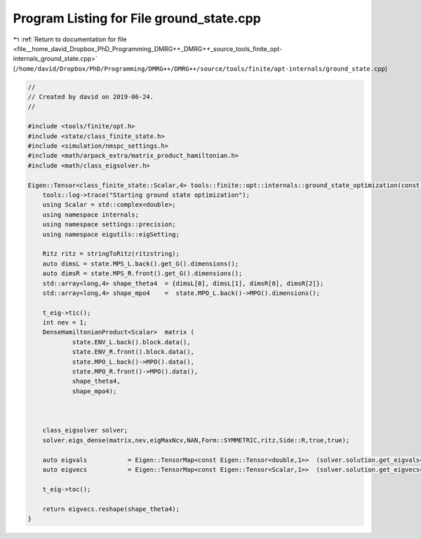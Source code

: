 
.. _program_listing_file__home_david_Dropbox_PhD_Programming_DMRG++_DMRG++_source_tools_finite_opt-internals_ground_state.cpp:

Program Listing for File ground_state.cpp
=========================================

|exhale_lsh| :ref:`Return to documentation for file <file__home_david_Dropbox_PhD_Programming_DMRG++_DMRG++_source_tools_finite_opt-internals_ground_state.cpp>` (``/home/david/Dropbox/PhD/Programming/DMRG++/DMRG++/source/tools/finite/opt-internals/ground_state.cpp``)

.. |exhale_lsh| unicode:: U+021B0 .. UPWARDS ARROW WITH TIP LEFTWARDS

.. code-block:: cpp

   //
   // Created by david on 2019-06-24.
   //
   
   #include <tools/finite/opt.h>
   #include <state/class_finite_state.h>
   #include <simulation/nmspc_settings.h>
   #include <math/arpack_extra/matrix_product_hamiltonian.h>
   #include <math/class_eigsolver.h>
   
   Eigen::Tensor<class_finite_state::Scalar,4> tools::finite::opt::internals::ground_state_optimization(const class_finite_state & state, std::string ritzstring){
       tools::log->trace("Starting ground state optimization");
       using Scalar = std::complex<double>;
       using namespace internals;
       using namespace settings::precision;
       using namespace eigutils::eigSetting;
   
       Ritz ritz = stringToRitz(ritzstring);
       auto dimsL = state.MPS_L.back().get_G().dimensions();
       auto dimsR = state.MPS_R.front().get_G().dimensions();
       std::array<long,4> shape_theta4  = {dimsL[0], dimsL[1], dimsR[0], dimsR[2]};
       std::array<long,4> shape_mpo4    =  state.MPO_L.back()->MPO().dimensions();
   
       t_eig->tic();
       int nev = 1;
       DenseHamiltonianProduct<Scalar>  matrix (
               state.ENV_L.back().block.data(),
               state.ENV_R.front().block.data(),
               state.MPO_L.back()->MPO().data(),
               state.MPO_R.front()->MPO().data(),
               shape_theta4,
               shape_mpo4);
   
   
   
       class_eigsolver solver;
       solver.eigs_dense(matrix,nev,eigMaxNcv,NAN,Form::SYMMETRIC,ritz,Side::R,true,true);
   
       auto eigvals           = Eigen::TensorMap<const Eigen::Tensor<double,1>>  (solver.solution.get_eigvals<Form::SYMMETRIC>().data() ,solver.solution.meta.cols);
       auto eigvecs           = Eigen::TensorMap<const Eigen::Tensor<Scalar,1>>  (solver.solution.get_eigvecs<Type::CPLX, Form::SYMMETRIC>().data(),solver.solution.meta.rows);
   
       t_eig->toc();
   
       return eigvecs.reshape(shape_theta4);
   }
